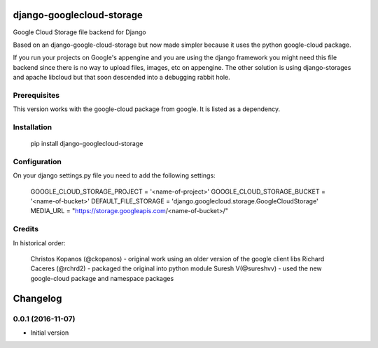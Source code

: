 django-googlecloud-storage
===========================

Google Cloud Storage file backend for Django

Based on an django-google-cloud-storage but now made simpler because it uses the python
google-cloud package.

If you run your projects on Google's appengine and you are using the django framework you might need this
file backend since there is no way to upload files, images, etc on appengine. The other solution is using
django-storages and apache libcloud but that soon descended into a debugging rabbit hole.


Prerequisites
-------------

This version works with the google-cloud package from google. It is listed as a dependency.


Installation
-------------

    pip install django-googlecloud-storage


Configuration
-------------

On your django settings.py file you need to add the following settings:

    GOOGLE_CLOUD_STORAGE_PROJECT = '<name-of-project>'
    GOOGLE_CLOUD_STORAGE_BUCKET = '<name-of-bucket>'
    DEFAULT_FILE_STORAGE = 'django.googlecloud.storage.GoogleCloudStorage'
    MEDIA_URL = "https://storage.googleapis.com/<name-of-bucket>/"



Credits
-------

In historical order:

    Christos Kopanos (@ckopanos) - original work using an older version of the google client libs 
    Richard Caceres (@rchrd2) - packaged the original into python module
    Suresh V(@sureshvv) - used the new google-cloud package and namespace packages

Changelog
=========

0.0.1 (2016-11-07)
------------------

- Initial version



